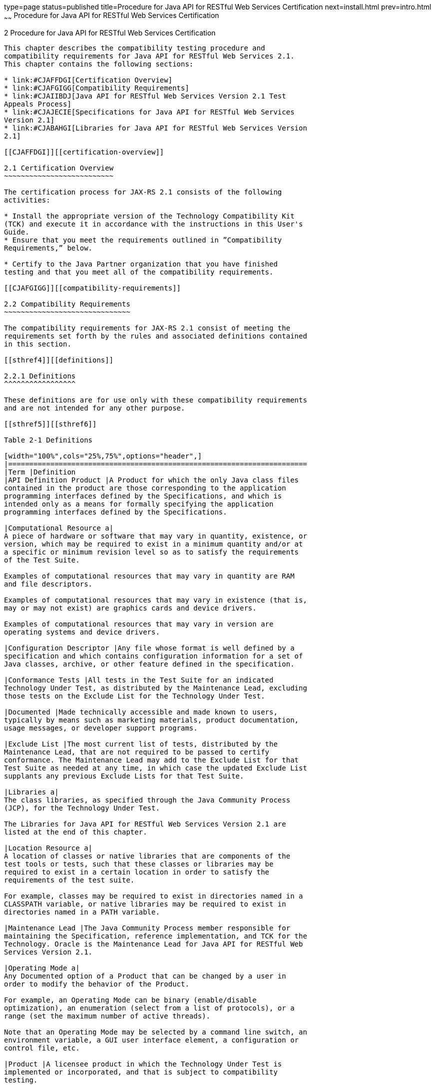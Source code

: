 type=page
status=published
title=Procedure for Java API for RESTful Web Services Certification
next=install.html
prev=intro.html
~~~~~~
Procedure for Java API for RESTful Web Services Certification
=============================================================

[[TCJRS00003]][[GBFSN]]


[[procedure-for-java-api-for-restful-web-services-certification]]
2 Procedure for Java API for RESTful Web Services Certification
---------------------------------------------------------------

This chapter describes the compatibility testing procedure and
compatibility requirements for Java API for RESTful Web Services 2.1.
This chapter contains the following sections:

* link:#CJAFFDGI[Certification Overview]
* link:#CJAFGIGG[Compatibility Requirements]
* link:#CJAIIBDJ[Java API for RESTful Web Services Version 2.1 Test
Appeals Process]
* link:#CJAJECIE[Specifications for Java API for RESTful Web Services
Version 2.1]
* link:#CJABAHGI[Libraries for Java API for RESTful Web Services Version
2.1]

[[CJAFFDGI]][[certification-overview]]

2.1 Certification Overview
~~~~~~~~~~~~~~~~~~~~~~~~~~

The certification process for JAX-RS 2.1 consists of the following
activities:

* Install the appropriate version of the Technology Compatibility Kit
(TCK) and execute it in accordance with the instructions in this User's
Guide.
* Ensure that you meet the requirements outlined in ”Compatibility
Requirements,” below.

* Certify to the Java Partner organization that you have finished
testing and that you meet all of the compatibility requirements.

[[CJAFGIGG]][[compatibility-requirements]]

2.2 Compatibility Requirements
~~~~~~~~~~~~~~~~~~~~~~~~~~~~~~

The compatibility requirements for JAX-RS 2.1 consist of meeting the
requirements set forth by the rules and associated definitions contained
in this section.

[[sthref4]][[definitions]]

2.2.1 Definitions
^^^^^^^^^^^^^^^^^

These definitions are for use only with these compatibility requirements
and are not intended for any other purpose.

[[sthref5]][[sthref6]]

Table 2-1 Definitions 

[width="100%",cols="25%,75%",options="header",]
|=======================================================================
|Term |Definition
|API Definition Product |A Product for which the only Java class files
contained in the product are those corresponding to the application
programming interfaces defined by the Specifications, and which is
intended only as a means for formally specifying the application
programming interfaces defined by the Specifications.

|Computational Resource a|
A piece of hardware or software that may vary in quantity, existence, or
version, which may be required to exist in a minimum quantity and/or at
a specific or minimum revision level so as to satisfy the requirements
of the Test Suite.

Examples of computational resources that may vary in quantity are RAM
and file descriptors.

Examples of computational resources that may vary in existence (that is,
may or may not exist) are graphics cards and device drivers.

Examples of computational resources that may vary in version are
operating systems and device drivers.

|Configuration Descriptor |Any file whose format is well defined by a
specification and which contains configuration information for a set of
Java classes, archive, or other feature defined in the specification.

|Conformance Tests |All tests in the Test Suite for an indicated
Technology Under Test, as distributed by the Maintenance Lead, excluding
those tests on the Exclude List for the Technology Under Test.

|Documented |Made technically accessible and made known to users,
typically by means such as marketing materials, product documentation,
usage messages, or developer support programs.

|Exclude List |The most current list of tests, distributed by the
Maintenance Lead, that are not required to be passed to certify
conformance. The Maintenance Lead may add to the Exclude List for that
Test Suite as needed at any time, in which case the updated Exclude List
supplants any previous Exclude Lists for that Test Suite.

|Libraries a|
The class libraries, as specified through the Java Community Process
(JCP), for the Technology Under Test.

The Libraries for Java API for RESTful Web Services Version 2.1 are
listed at the end of this chapter.

|Location Resource a|
A location of classes or native libraries that are components of the
test tools or tests, such that these classes or libraries may be
required to exist in a certain location in order to satisfy the
requirements of the test suite.

For example, classes may be required to exist in directories named in a
CLASSPATH variable, or native libraries may be required to exist in
directories named in a PATH variable.

|Maintenance Lead |The Java Community Process member responsible for
maintaining the Specification, reference implementation, and TCK for the
Technology. Oracle is the Maintenance Lead for Java API for RESTful Web
Services Version 2.1.

|Operating Mode a|
Any Documented option of a Product that can be changed by a user in
order to modify the behavior of the Product.

For example, an Operating Mode can be binary (enable/disable
optimization), an enumeration (select from a list of protocols), or a
range (set the maximum number of active threads).

Note that an Operating Mode may be selected by a command line switch, an
environment variable, a GUI user interface element, a configuration or
control file, etc.

|Product |A licensee product in which the Technology Under Test is
implemented or incorporated, and that is subject to compatibility
testing.

|Product Configuration a|
A specific setting or instantiation of an Operating Mode.

For example, a Product supporting an Operating Mode that permits user
selection of an external encryption package may have a Product
Configuration that links the Product to that encryption package.

|Rebuildable Tests |Tests that must be built using an
implementation-specific mechanism. This mechanism must produce
specification-defined artifacts. Rebuilding and running these tests
against the Java EE 8 RI verifies that the mechanism generates
compatible artifacts.

|Resource |A Computational Resource, a Location Resource, or a Security
Resource.

|Rules |These definitions and rules in this Compatibility Requirements
section of this User's Guide.

|Security Resource a|
A security privilege or policy necessary for the proper execution of the
Test Suite.

For example, the user executing the Test Suite will need the privilege
to access the files and network resources necessary for use of the
Product.

|Specifications a|
The documents produced through the Java Community Process that define a
particular Version of a Technology.

The Specifications for the Technology Under Test are referenced later in
this chapter.

|Technology |Specifications and a reference implementation produced
through the Java Community Process.

|Technology Under Test |Specifications and the reference implementation
for Java API for RESTful Web Services Version 2.1.

|Test Suite |The requirements, tests, and testing tools distributed by
the Maintenance Lead as applicable to a given Version of the Technology.

|Version |A release of the Technology, as produced through the Java
Community Process.
|=======================================================================


[[sthref7]][[rules-for-java-api-for-restful-web-services-version-2.1-products]]

2.2.2 Rules for Java API for RESTful Web Services Version 2.1 Products
^^^^^^^^^^^^^^^^^^^^^^^^^^^^^^^^^^^^^^^^^^^^^^^^^^^^^^^^^^^^^^^^^^^^^^

The following rules apply for each version of an operating system,
software component, and hardware platform Documented as supporting the
Product:

JAX-RS1 The Product must be able to satisfy all applicable compatibility
requirements, including passing all Conformance Tests, in every Product
Configuration and in every combination of Product Configurations, except
only as specifically exempted by these Rules.

For example, if a Product provides distinct Operating Modes to optimize
performance, then that Product must satisfy all applicable compatibility
requirements for a Product in each Product Configuration, and
combination of Product Configurations, of those Operating Modes.

JAX-RS1.1 If an Operating Mode controls a Resource necessary for the
basic execution of the Test Suite, testing may always use a Product
Configuration of that Operating Mode providing that Resource, even if
other Product Configurations do not provide that Resource.
Notwithstanding such exceptions, each Product must have at least one set
of Product Configurations of such Operating Modes that is able to pass
all the Conformance Tests.

For example, a Product with an Operating Mode that controls a security
policy (i.e., Security Resource) which has one or more Product
Configurations that cause Conformance Tests to fail may be tested using
a Product Configuration that allows all Conformance Tests to pass.

JAX-RS1.2 A Product Configuration of an Operating Mode that causes the
Product to report only version, usage, or diagnostic information is
exempted from these compatibility rules.

JAX-RS1.3 An API Definition Product is exempt from all functional
testing requirements defined here, except the signature tests.

JAX-RS2 Some Conformance Tests may have properties that may be changed.
Properties that can be changed are identified in the configuration
interview. Properties that can be changed are identified in the JavaTest
Environment (.jte) files in the lib directory of the Test Suite
installation. Apart from changing such properties and other allowed
modifications described in this User's Guide (if any), no source or
binary code for a Conformance Test may be altered in any way without
prior written permission. Any such allowed alterations to the
Conformance Tests would be posted to the [Java Licensee Engineering] web
site and apply to all licensees.

JAX-RS3 The testing tools supplied as part of the Test Suite or as
updated by the Maintenance Lead must be used to certify compliance.

JAX-RS4 The Exclude List associated with the Test Suite cannot be
modified.

JAX-RS5 The Maintenance Lead can define exceptions to these Rules. Such
exceptions would be made available to and apply to all licensees.

JAX-RS6 All hardware and software component additions, deletions, and
modifications to a Documented supporting hardware/software platform,
that are not part of the Product but required for the Product to satisfy
the compatibility requirements, must be Documented and available to
users of the Product.

For example, if a patch to a particular version of a supporting
operating system is required for the Product to pass the Conformance
Tests, that patch must be Documented and available to users of the
Product.

JAX-RS7 The Product must contain the full set of public and protected
classes and interfaces for all the Libraries. Those classes and
interfaces must contain exactly the set of public and protected methods,
constructors, and fields defined by the Specifications for those
Libraries. No subsetting, supersetting, or modifications of the public
and protected API of the Libraries are allowed except only as
specifically exempted by these Rules.

JAX-RS8 Except for tests specifically required by this TCK to be rebuilt
(if any), the binary Conformance Tests supplied as part of the Test
Suite or as updated by the Maintenance Lead must be used to certify
compliance.

JAX-RS9 The functional programmatic behavior of any binary class or
interface must be that defined by the Specifications.

[[CJAIIBDJ]][[java-api-for-restful-web-services-version-2.1-test-appeals-process]]

2.3 Java API for RESTful Web Services Version 2.1 Test Appeals Process
~~~~~~~~~~~~~~~~~~~~~~~~~~~~~~~~~~~~~~~~~~~~~~~~~~~~~~~~~~~~~~~~~~~~~~

Oracle has a well established process for managing challenges to its
Java technology Test Suites and plans to continue using a similar
process in the future. Oracle, as JAX-RS Maintenance Lead, will
authorize representatives from the Java Partner Engineering group to be
the point of contact for all test challenges. Typically this will be the
engineer assigned to a company as part of its JAX-RS TCK support.

If a test is determined to be invalid in function or if its basis in the
specification is suspect, the test may be challenged by any licensee of
the JAX-RS TCK. Each test validity issue must be covered by a separate
test challenge. Test validity or invalidity will be determined based on
its technical correctness such as:

* Test has bugs (i.e., program logic errors).
* Specification item covered by the test is ambiguous.
* Test does not match the specification.
* Test assumes unreasonable hardware and/or software requirements.
* Test is biased to a particular implementation.

Challenges based upon issues unrelated to technical correctness as
defined by the specification will normally be rejected.

Test challenges must be made in writing to Java Partner Engineering and
include all relevant information as described in link:#CJAFGAEE[Example
2-1, "Test Challenge Form"]. The process used to determine the validity
or invalidity of a test (or related group of tests) is described in
link:#CJAJEAEI[Section 2.3.1, "Java API for RESTful Web Services Version
2.1 TCK Test Appeals Steps."]

All tests found to be invalid will either be placed on the Exclude List
for that version of the JAX-RS TCK or have an alternate test made
available.

* Tests that are placed on the Exclude List will be placed on the
Exclude List within one business day after the determination of test
validity. The new Exclude List will be made available to all JAX-RS TCK
licensees on the Java Licensee Engineering website.
* Oracle, as Maintenance Lead has the option of creating alternative
tests to address any challenge. Alternative tests (and criteria for
their use) will be made available on the Java Licensee Engineering
website. +

[NOTE]
=======================================================================

Passing an alternative test is deemed equivalent to passing the original
test.

=======================================================================


[[CJAJEAEI]][[java-api-for-restful-web-services-version-2.1-tck-test-appeals-steps]]

2.3.1 Java API for RESTful Web Services Version 2.1 TCK Test Appeals
Steps
^^^^^^^^^^^^^^^^^^^^^^^^^^^^^^^^^^^^^^^^^^^^^^^^^^^^^^^^^^^^^^^^^^^^^^^^^^

1.  Java API for RESTful Web Services TCK licensee writes a test
challenge to Java Licensee Engineering contesting the validity of one or
a related set of Java API for RESTful Web Services tests. +
A detailed justification for why each test should be invalidated must be
included with the challenge as described in link:#CJAFGAEE[Example 2-1,
"Test Challenge Form"].
2.  Java Licensee Engineering evaluates the challenge. +
If the appeal is incomplete or unclear, it is returned to the submitting
licensee for correction. If all is in order, Java Licensee Engineering
will check with the responsible test developers to review the purpose
and validity of the test before writing a response as described in
link:#CJAGGCIF[Example 2-2, "Test Challenge Response Form"]. Java
Licensee Engineering will attempt to complete the response within 5
business days. If the challenge is similar to a previously rejected test
challenge (i.e., same test and justification), Java Licensee Engineering
will send the previous response to the licensee.
3.  The challenge and any supporting materials from test developers is
sent to the specification engineers for evaluation. +
A decision of test validity or invalidity is normally made within 15
working days of receipt of the challenge. All decisions will be
documented with an explanation of why test validity was maintained or
rejected.
4.  The licensee is informed of the decision and proceeds accordingly. +
If the test challenge is approved and one or more tests are invalidated,
Oracle places the tests on the Exclude List for that version of the Java
API for RESTful Web Services TCK (effectively removing the test(s) from
the Test Suite). All tests placed on the Exclude List will have a bug
report written to document the decision and made available to all
licensees through the bug reporting database. If the test is valid but
difficult to pass due to hardware or operating system limitations,
Oracle may choose to provide an alternate test to use in place of the
original test (all alternate tests are made available to the licensee
community).
5.  If the test challenge is rejected, the licensee may choose to
escalate the decision to the Executive Committee (EC), however, it is
expected that the licensee would continue to work with Oracle to resolve
the issue and only involve the EC as a last resort.

[[sthref8]][[test-challenge-and-response-forms]]

2.3.2 Test Challenge and Response Forms
^^^^^^^^^^^^^^^^^^^^^^^^^^^^^^^^^^^^^^^

link:#CJAFGAEE[Example 2-1] shows the test challenge information you
must provide to Java Licensee Engineering to initiate a challenge, and
link:#CJAGGCIF[Example 2-2] shows the test challenge response format.

[[CJAFGAEE]]

Example 2-1 Test Challenge Form

[source,oac_no_warn]
----
Test Challenger Name and Company:
Specification Name(s) and Version(s):
Test Suite Name and Version:
Exclude List Version:
Test Name:
Complaint (argument for why test is invalid):
.jtr file of the failing test:
Console log of the JavaTest harness and device with all debugging flags turned on (if applicable):
.jti or .jte file for the test run:
Startup scripts for the JavaTest harness and agent (if applicable):
----

[[CJAGGCIF]]

Example 2-2 Test Challenge Response Form

[source,oac_no_warn]
----
Test Defender Name and Company:
Test Defender Role in Defense (e.g., test developer, Maintenance Lead, etc.):
Specification Name(s) and Version(s):
Test Suite Name and Version:
Test Name:
Defense (argument for why test is valid):
[Multiple challenges and corresponding responses may be listed here.]
Implications of test invalidity (e.g., other affected tests and test framework code, creation or exposure of ambiguities in spec (due to unspecified requirements), invalidation of the reference implementation, creation of serious holes in test suite):
Alternatives (e.g., are alternate test(s) appropriate?):
----

[[CJAJECIE]][[specifications-for-java-api-for-restful-web-services-version-2.1]]

2.4 Specifications for Java API for RESTful Web Services Version 2.1
~~~~~~~~~~~~~~~~~~~~~~~~~~~~~~~~~~~~~~~~~~~~~~~~~~~~~~~~~~~~~~~~~~~~

The Java API for RESTful Web Services specification is available on the
JSR 370 Web site at `http://jcp.org/en/jsr/detail?id=370` or on the Java
Community Process (`http://jcp.org/en/home/index`) site.

[[CJABAHGI]][[libraries-for-java-api-for-restful-web-services-version-2.1]]

2.5 Libraries for Java API for RESTful Web Services Version 2.1
~~~~~~~~~~~~~~~~~~~~~~~~~~~~~~~~~~~~~~~~~~~~~~~~~~~~~~~~~~~~~~~

The following is a list of the packages comprising the required class
libraries JAX-RS 2.1:

javax.ws.rs

javax.ws.rs.client

javax.ws.rs.container

javax.ws.rs.core

javax.ws.rs.ext

javax.ws.rs.sse

For the latest list of packages, also see:

http://jcp.org/en/jsr/detail?id=370

https://github.com/jax-rs


